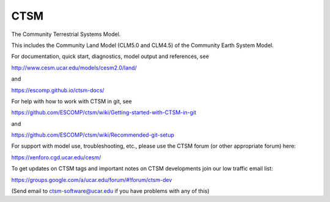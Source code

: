 ====
CTSM
====

.. image:: https://zenodo.org/badge/DOI/10.5281/zenodo.3739617.svg
   :target: https://doi.org/10.5281/zenodo.3739617

The Community Terrestrial Systems Model.

This includes the Community Land Model (CLM5.0 and CLM4.5) of the Community Earth System Model.

For documentation, quick start, diagnostics, model output and
references, see

http://www.cesm.ucar.edu/models/cesm2.0/land/

and

https://escomp.github.io/ctsm-docs/

For help with how to work with CTSM in git, see

https://github.com/ESCOMP/ctsm/wiki/Getting-started-with-CTSM-in-git

and

https://github.com/ESCOMP/ctsm/wiki/Recommended-git-setup

For support with model use, troubleshooting, etc., please use the CTSM forum (or other
appropriate forum) here:

https://xenforo.cgd.ucar.edu/cesm/

To get updates on CTSM tags and important notes on CTSM developments
join our low traffic email list:

https://groups.google.com/a/ucar.edu/forum/#!forum/ctsm-dev

(Send email to ctsm-software@ucar.edu if you have problems with any of this)
